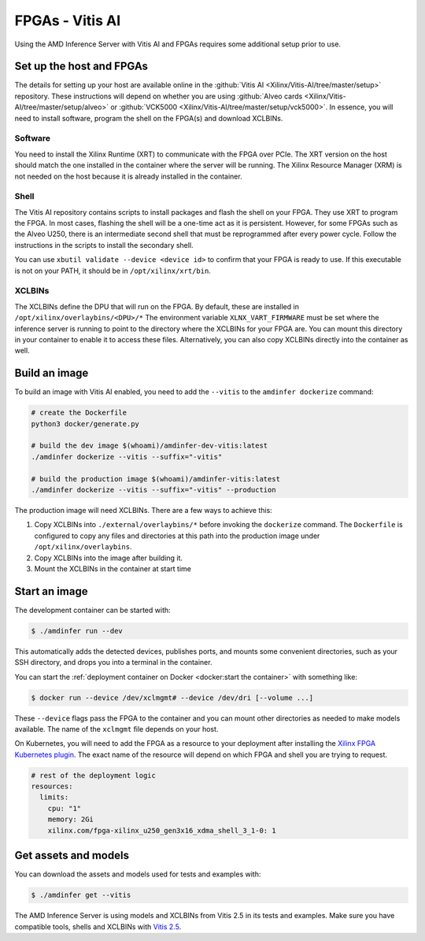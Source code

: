 ..
    Copyright 2022 Xilinx, Inc.
    Copyright 2022 Advanced Micro Devices, Inc.

    Licensed under the Apache License, Version 2.0 (the "License");
    you may not use this file except in compliance with the License.
    You may obtain a copy of the License at

        http://www.apache.org/licenses/LICENSE-2.0

    Unless required by applicable law or agreed to in writing, software
    distributed under the License is distributed on an "AS IS" BASIS,
    WITHOUT WARRANTIES OR CONDITIONS OF ANY KIND, either express or implied.
    See the License for the specific language governing permissions and
    limitations under the License.

FPGAs - Vitis AI
================

Using the AMD Inference Server with Vitis AI and FPGAs requires some additional setup prior to use.

Set up the host and FPGAs
-------------------------

The details for setting up your host are available online in the :github:`Vitis AI <Xilinx/Vitis-AI/tree/master/setup>` repository.
These instructions will depend on whether you are using :github:`Alveo cards <Xilinx/Vitis-AI/tree/master/setup/alveo>` or :github:`VCK5000 <Xilinx/Vitis-AI/tree/master/setup/vck5000>`.
In essence, you will need to install software, program the shell on the FPGA(s) and download XCLBINs.

Software
^^^^^^^^

You need to install the Xilinx Runtime (XRT) to communicate with the FPGA over PCIe.
The XRT version on the host should match the one installed in the container where the server will be running.
The Xilinx Resource Manager (XRM) is not needed on the host because it is already installed in the container.

Shell
^^^^^

The Vitis AI repository contains scripts to install packages and flash the shell on your FPGA.
They use XRT to program the FPGA.
In most cases, flashing the shell will be a one-time act as it is persistent.
However, for some FPGAs such as the Alveo U250, there is an intermediate second shell that must be reprogrammed after every power cycle.
Follow the instructions in the scripts to install the secondary shell.

You can use ``xbutil validate --device <device id>`` to confirm that your FPGA is ready to use.
If this executable is not on your PATH, it should be in ``/opt/xilinx/xrt/bin``.

XCLBINs
^^^^^^^

The XCLBINs define the DPU that will run on the FPGA.
By default, these are installed in ``/opt/xilinx/overlaybins/<DPU>/*``
The environment variable ``XLNX_VART_FIRMWARE`` must be set where the inference server is running to point to the directory where the XCLBINs for your FPGA are.
You can mount this directory in your container to enable it to access these files.
Alternatively, you can also copy XCLBINs directly into the container as well.

Build an image
--------------

To build an image with Vitis AI enabled, you need to add the ``--vitis`` to the ``amdinfer dockerize`` command:

.. code-block:: bash

    # create the Dockerfile
    python3 docker/generate.py

    # build the dev image $(whoami)/amdinfer-dev-vitis:latest
    ./amdinfer dockerize --vitis --suffix="-vitis"

    # build the production image $(whoami)/amdinfer-vitis:latest
    ./amdinfer dockerize --vitis --suffix="-vitis" --production

The production image will need XCLBINs.
There are a few ways to achieve this:

1. Copy XCLBINs into ``./external/overlaybins/*`` before invoking the ``dockerize`` command. The ``Dockerfile`` is configured to copy any files and directories at this path into the production image under ``/opt/xilinx/overlaybins``.
2. Copy XCLBINs into the image after building it.
3. Mount the XCLBINs in the container at start time

Start an image
--------------

The development container can be started with:

.. code-block:: console

    $ ./amdinfer run --dev

This automatically adds the detected devices, publishes ports, and mounts some convenient directories, such as your SSH directory, and drops you into a terminal in the container.

You can start the :ref:`deployment container on Docker <docker:start the container>` with something like:

.. code-block:: console

    $ docker run --device /dev/xclmgmt# --device /dev/dri [--volume ...]

These ``--device`` flags pass the FPGA to the container and you can mount other directories as needed to make models available.
The name of the ``xclmgmt`` file depends on your host.

On Kubernetes, you will need to add the FPGA as a resource to your deployment after installing the `Xilinx FPGA Kubernetes plugin <https://github.com/Xilinx/FPGA_as_a_Service/tree/master/k8s-device-plugin>`__.
The exact name of the resource will depend on which FPGA and shell you are trying to request.

.. code-block:: yaml

    # rest of the deployment logic
    resources:
      limits:
        cpu: "1"
        memory: 2Gi
        xilinx.com/fpga-xilinx_u250_gen3x16_xdma_shell_3_1-0: 1

Get assets and models
---------------------

You can download the assets and models used for tests and examples with:

.. code-block:: console

    $ ./amdinfer get --vitis

The AMD Inference Server is using models and XCLBINs from Vitis 2.5 in its tests and examples.
Make sure you have compatible tools, shells and XCLBINs with `Vitis 2.5 <https://github.com/Xilinx/Vitis-AI/tree/v2.5/setup>`__.
